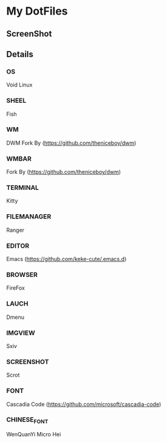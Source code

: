 * My DotFiles
** ScreenShot
   [[./screenshot.png]]
** Details
*** OS
    Void Linux
*** SHEEL
    Fish
*** WM
    DWM Fork By (https://github.com/theniceboy/dwm)
*** WMBAR
    Fork By (https://github.com/theniceboy/dwm)
*** TERMINAL
    Kitty
*** FILEMANAGER
    Ranger
*** EDITOR
    Emacs (https://github.com/keke-cute/.emacs.d)
*** BROWSER
    FireFox
*** LAUCH
    Dmenu
*** IMGVIEW
    Sxiv
*** SCREENSHOT
    Scrot
*** FONT
    Cascadia Code (https://github.com/microsoft/cascadia-code)
*** CHINESE_FONT
    WenQuanYi Micro Hei
